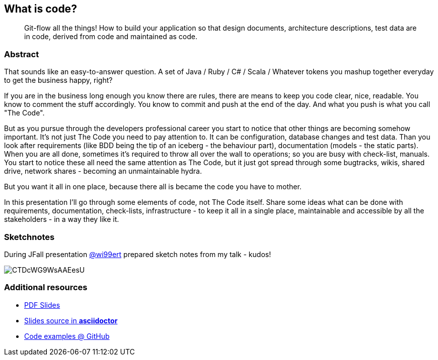 :title: What is code?
:subtitle: Git-flow all the things! How to build your application so that design documents, architecture descriptions, test data are in code, derived from code and maintained as code.

== {title}

> {subtitle}

=== Abstract

That sounds like an easy-to-answer question. A set of Java / Ruby / C# / Scala / Whatever tokens you mashup together everyday to get the business happy, right?

If you are in the business long enough you know there are rules, there are means to keep you code clear, nice, readable. You know to comment the stuff accordingly. You know to commit and push at the end of the day. And what you push is what you call "The Code".

But as you pursue through the developers professional career you start to notice that other things are becoming somehow important. It’s not just The Code you need to pay attention to. It can be configuration, database changes and test data. Than you look after requirements (like BDD being the tip of an iceberg - the behaviour part), documentation (models - the static parts). When you are all done, sometimes it’s required to throw all over the wall to operations; so you are busy with check-list, manuals. You start to notice these all need the same attention as The Code, but it just got spread through some bugtracks, wikis, shared drive, network shares - becoming an unmaintainable hydra.

But you want it all in one place, because there all is became the code you have to mother.

In this presentation I’ll go through some elements of code, not The Code itself. Share some ideas what can be done with requirements, documentation, check-lists, infrastructure - to keep it all in a single place, maintainable and accessible by all the stakeholders - in a way they like it.

=== Sketchnotes

During JFall presentation link:https://twitter.com/wi99ert/status/662271438439751680[@wi99ert] prepared sketch notes from my talk - kudos!

image::https://pbs.twimg.com/media/CTDcWG9WsAAEesU.jpg[]


// === Testimonials

// === Videos
// https://www.youtube.com/watch?v=orGJZuPYgZ8[Confitura2014 - in Polish]

=== Additional resources

* https://speakerdeck.com/kubamarchwicki/what-is-code[PDF Slides]
* https://github.com/kubamarchwicki/what-is-code/tree/master/slides[Slides source in *asciidoctor*]
* https://github.com/kubamarchwicki/what-is-code/[Code examples @ GitHub]
